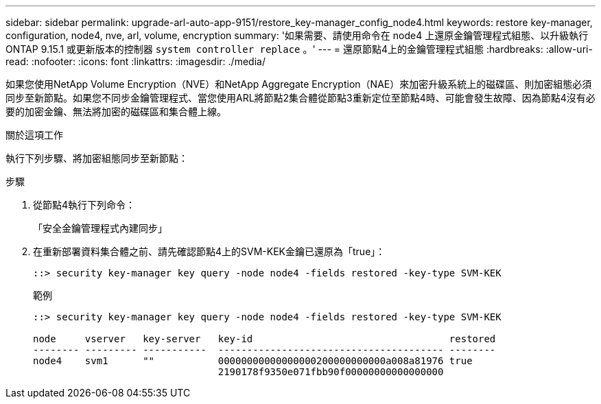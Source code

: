---
sidebar: sidebar 
permalink: upgrade-arl-auto-app-9151/restore_key-manager_config_node4.html 
keywords: restore key-manager, configuration, node4, nve, arl, volume, encryption 
summary: '如果需要、請使用命令在 node4 上還原金鑰管理程式組態、以升級執行 ONTAP 9.15.1 或更新版本的控制器 `system controller replace` 。' 
---
= 還原節點4上的金鑰管理程式組態
:hardbreaks:
:allow-uri-read: 
:nofooter: 
:icons: font
:linkattrs: 
:imagesdir: ./media/


[role="lead"]
如果您使用NetApp Volume Encryption（NVE）和NetApp Aggregate Encryption（NAE）來加密升級系統上的磁碟區、則加密組態必須同步至新節點。如果您不同步金鑰管理程式、當您使用ARL將節點2集合體從節點3重新定位至節點4時、可能會發生故障、因為節點4沒有必要的加密金鑰、無法將加密的磁碟區和集合體上線。

.關於這項工作
執行下列步驟、將加密組態同步至新節點：

.步驟
. 從節點4執行下列命令：
+
「安全金鑰管理程式內建同步」

. 在重新部署資料集合體之前、請先確認節點4上的SVM-KEK金鑰已還原為「true」：
+
[listing]
----
::> security key-manager key query -node node4 -fields restored -key-type SVM-KEK
----
+
.範例
[listing]
----
::> security key-manager key query -node node4 -fields restored -key-type SVM-KEK

node     vserver   key-server   key-id                                  restored
-------- --------- -----------  --------------------------------------- --------
node4    svm1      ""           00000000000000000200000000000a008a81976 true
                                2190178f9350e071fbb90f00000000000000000
----

